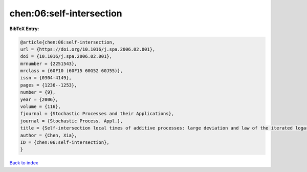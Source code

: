 chen:06:self-intersection
=========================

.. :cite:t:`chen:06:self-intersection`

.. bibliography:: ../../All.bib

**BibTeX Entry:**

.. code-block:: bibtex

   @article{chen:06:self-intersection,
   url = {https://doi.org/10.1016/j.spa.2006.02.001},
   doi = {10.1016/j.spa.2006.02.001},
   mrnumber = {2251543},
   mrclass = {60F10 (60F15 60G52 60J55)},
   issn = {0304-4149},
   pages = {1236--1253},
   number = {9},
   year = {2006},
   volume = {116},
   fjournal = {Stochastic Processes and their Applications},
   journal = {Stochastic Process. Appl.},
   title = {Self-intersection local times of additive processes: large deviation and law of the iterated logarithm},
   author = {Chen, Xia},
   ID = {chen:06:self-intersection},
   }

`Back to index <../index>`_
